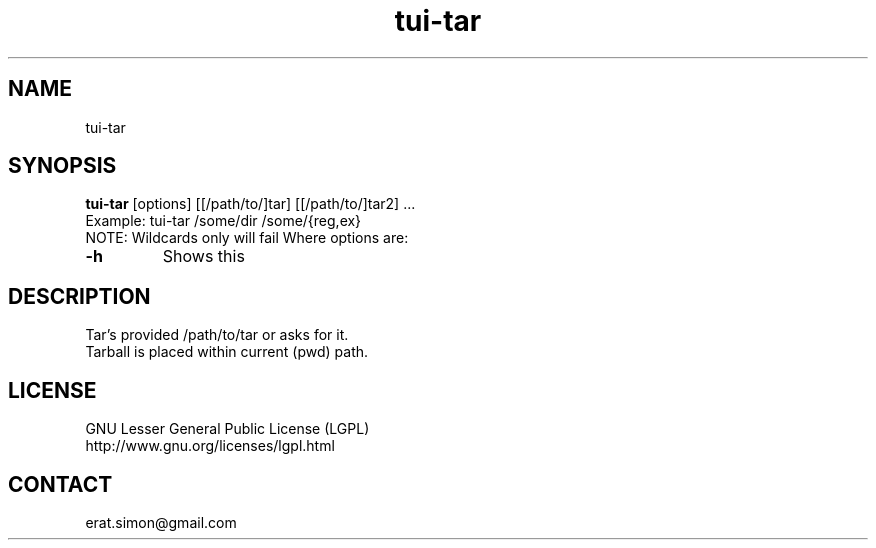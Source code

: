 .TH "tui-tar" "1" "2013 09 29" "Simon A. Erat (sea)" "tui-tar 0.1"

.SH NAME
tui-tar

.SH SYNOPSIS
\fBtui-tar\fP [options] [[/path/to/]tar] [[/path/to/]tar2] ...
.br
Example: tui-tar /some/dir /some/{reg,ex}
.br
NOTE: Wildcards only will fail
Where options are:
.br
.IP "\fB-h\fP"
Shows this
.br


.SH DESCRIPTION
.PP
Tar's provided /path/to/tar or asks for it.
.br
Tarball is placed within current (pwd) path.

.SH LICENSE
GNU Lesser General Public License (LGPL)
.br
http://www.gnu.org/licenses/lgpl.html

.SH CONTACT
erat.simon@gmail.com
.br

